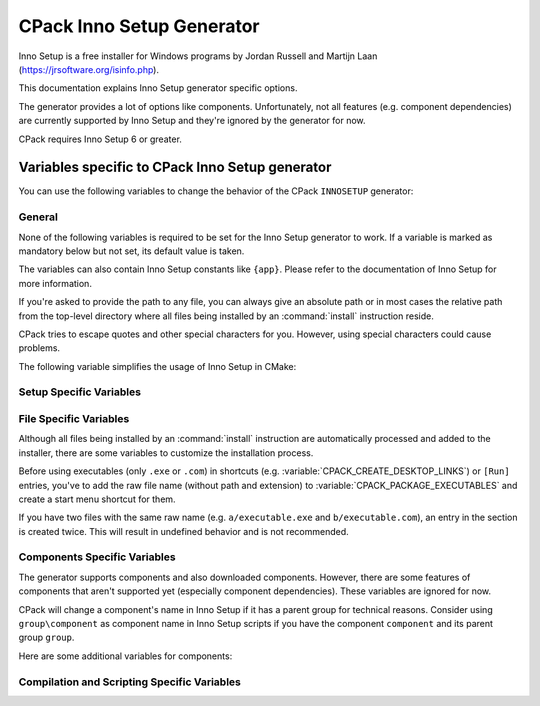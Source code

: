 CPack Inno Setup Generator
--------------------------

.. versionadded:: 3.27

Inno Setup is a free installer for Windows programs by Jordan Russell and
Martijn Laan (https://jrsoftware.org/isinfo.php).

This documentation explains Inno Setup generator specific options.

The generator provides a lot of options like components. Unfortunately, not
all features (e.g. component dependencies) are currently supported by
Inno Setup and they're ignored by the generator for now.

CPack requires Inno Setup 6 or greater.

.. versionadded:: 3.30
  The generator is now available on non-Windows hosts,
  but requires Wine to run the Inno Setup tools.

Variables specific to CPack Inno Setup generator
^^^^^^^^^^^^^^^^^^^^^^^^^^^^^^^^^^^^^^^^^^^^^^^^

You can use the following variables to change the behavior of the CPack
``INNOSETUP`` generator:


General
"""""""

None of the following variables is required to be set for the Inno Setup
generator to work. If a variable is marked as mandatory below but not set,
its default value is taken.

The variables can also contain Inno Setup constants like ``{app}``. Please
refer to the documentation of Inno Setup for more information.

If you're asked to provide the path to any file, you can always give an
absolute path or in most cases the relative path from the top-level directory
where all files being installed by an :command:`install` instruction reside.

CPack tries to escape quotes and other special characters for you. However,
using special characters could cause problems.

The following variable simplifies the usage of Inno Setup in CMake:

.. variable:: CPACK_INNOSETUP_USE_CMAKE_BOOL_FORMAT

 Inno Setup only uses ``yes`` or ``no`` as boolean formats meanwhile CMake
 uses a lot of alternative formats like ``ON`` or ``OFF``. Having this option
 turned on enables an automatic conversion.

 Consider the following example:

 .. code-block:: cmake

  set(CMAKE_INNOSETUP_SETUP_AllowNoIcons OFF)

 If this option is turned on, the following line will be created in the output
 script: ``AllowNoIcons=no``.
 Else, the following erroneous line will be created: ``AllowNoIcons=OFF``

 The conversion is enabled in every Inno Setup specific variable.

 :Mandatory: Yes
 :Default: ``ON``


Setup Specific Variables
""""""""""""""""""""""""

.. variable:: CPACK_INNOSETUP_ARCHITECTURE

 One of ``x86``, ``x64``, ``arm64`` or ``ia64``. This variable specifies the
 target architecture of the installer. This also affects the Program Files
 folder or registry keys being used.

 CPack tries to determine the correct value with a try compile (see
 :variable:`CMAKE_SIZEOF_VOID_P`), but this option can be manually specified
 too (especially when using ``ia64`` or cross-platform compilation).

 :Mandatory: Yes
 :Default: Either ``x86`` or ``x64`` depending on the results of the try-compile

.. variable:: CPACK_INNOSETUP_INSTALL_ROOT

 If you don't want the installer to create the installation directory under
 Program Files, you've to specify the installation root here.

 The full directory of the installation will be:
 ``${CPACK_INNOSETUP_INSTALL_ROOT}/${CPACK_PACKAGE_INSTALL_DIRECTORY}``.

 :Mandatory: Yes
 :Default: ``{autopf}``

.. variable:: CPACK_INNOSETUP_ALLOW_CUSTOM_DIRECTORY

 If turned on, the installer allows the user to change the installation
 directory providing an extra wizard page.

 :Mandatory: Yes
 :Default: ``ON``

.. variable:: CPACK_INNOSETUP_PROGRAM_MENU_FOLDER

 The initial name of the start menu folder being created.

 If this variable is set to ``.``, then no separate folder is created,
 application shortcuts will appear in the top-level start menu folder.

 :Mandatory: Yes
 :Default: The value of :variable:`CPACK_PACKAGE_NAME`

.. variable:: CPACK_INNOSETUP_LANGUAGES

 A :ref:`semicolon-separated list <CMake Language Lists>` of languages you want
 Inno Setup to include.

 Currently available: ``armenian``, ``brazilianPortuguese``, ``bulgarian``,
 ``catalan``, ``corsican``, ``czech``, ``danish``, ``dutch``, ``english``,
 ``finnish``, ``french``, ``german``, ``hebrew``, ``icelandic``, ``italian``,
 ``japanese``, ``norwegian``, ``polish``, ``portuguese``, ``russian``,
 ``slovak``, ``slovenian``, ``spanish``, ``turkish`` and ``ukrainian``.
 This list might differ depending on the version of Inno Setup.

 :Mandatory: Yes
 :Default: ``english``

.. variable:: CPACK_INNOSETUP_IGNORE_LICENSE_PAGE

 If you don't specify a license file using
 :variable:`CPACK_RESOURCE_FILE_LICENSE`, CPack uses a file for demonstration
 purposes. If you want the installer to ignore license files at all, you can
 enable this option.

 :Mandatory: Yes
 :Default: ``OFF``

.. variable:: CPACK_INNOSETUP_IGNORE_README_PAGE

 If you don't specify a readme file using
 :variable:`CPACK_RESOURCE_FILE_README`, CPack uses a file for demonstration
 purposes. If you want the installer to ignore readme files at all, you can
 enable this option. Make sure the option is disabled when using
 a custom readme file.

 :Mandatory: Yes
 :Default: ``ON``

.. variable:: CPACK_INNOSETUP_PASSWORD

 Enables password protection and file encryption with the given password.

 :Mandatory: No

.. variable:: CPACK_INNOSETUP_USE_MODERN_WIZARD

 Enables the modern look and feel provided by Inno Setup. If this option is
 turned off, the classic style is used instead. Images and icon files are
 also affected.

 :Mandatory: Yes
 :Default: ``OFF`` because of compatibility reasons

.. variable:: CPACK_INNOSETUP_ICON_FILE

 The path to a custom installer ``.ico`` file.

 Use :variable:`CPACK_PACKAGE_ICON` to customize the bitmap file being shown
 in the wizard.

 :Mandatory: No

.. variable:: CPACK_INNOSETUP_SETUP_<directive>

 This group allows adapting any of the ``[Setup]`` section directives provided
 by Inno Setup where ``directive`` is its name.

 Here are some examples:

 .. code-block:: cmake

  set(CPACK_INNOSETUP_SETUP_WizardSmallImageFile "my_bitmap.bmp")
  set(CPACK_INNOSETUP_SETUP_AllowNoIcons OFF) # This requires CPACK_INNOSETUP_USE_CMAKE_BOOL_FORMAT to be on

 All of these variables have higher priority than the others.
 Consider the following example:

 .. code-block:: cmake

  set(CPACK_INNOSETUP_SETUP_Password "admin")
  set(CPACK_INNOSETUP_PASSWORD "secret")

 The password will be ``admin`` at the end because ``CPACK_INNOSETUP_PASSWORD``
 has less priority than ``CPACK_INNOSETUP_SETUP_Password``.

 :Mandatory: No


File Specific Variables
"""""""""""""""""""""""

Although all files being installed by an :command:`install` instruction are
automatically processed and added to the installer, there are some variables
to customize the installation process.

Before using executables (only ``.exe`` or ``.com``) in shortcuts
(e.g. :variable:`CPACK_CREATE_DESKTOP_LINKS`) or ``[Run]`` entries, you've to
add the raw file name (without path and extension) to
:variable:`CPACK_PACKAGE_EXECUTABLES` and create a start menu shortcut
for them.

If you have two files with the same raw name (e.g. ``a/executable.exe`` and
``b/executable.com``), an entry in the section is created twice. This will
result in undefined behavior and is not recommended.

.. variable:: CPACK_INNOSETUP_CUSTOM_INSTALL_INSTRUCTIONS

 This variable should contain a
 :ref:`semicolon-separated list <CMake Language Lists>` of pairs ``path``,
 ``instruction`` and can be used to customize the install command being
 automatically created for each file or directory.

 CPack creates the following Inno Setup instruction for every file...

 .. code-block::

  Source: "absolute\path\to\my_file.txt"; DestDir: "{app}"; Flags: ignoreversion

 ...and the following line for every directory:

 .. code-block::

  Name: "{app}\my_folder"

 You might want to change the destination directory or the flags of
 ``my_file.txt``. Since we can also provide a relative path, the line you'd
 like to have, is the following:

 .. code-block::

  Source: "my_file.txt"; DestDir: "{userdocs}"; Flags: ignoreversion uninsneveruninstall

 You would do this by using ``my_file.txt`` as ``path`` and
 ``Source: "my_file.txt"; DestDir: "{userdocs}"; Flags: ignoreversion uninsneveruninstall``
 as ``instruction``.

 You've to take care of the `escaping problem <https://cmake.org/cmake/help/book/mastering-cmake/chapter/Packaging%20With%20CPack.html#adding-custom-cpack-options>`_.
 So the CMake command would be:

 .. code-block:: cmake

  set(CPACK_INNOSETUP_CUSTOM_INSTALL_INSTRUCTIONS "my_file.txt;Source: \\\"my_file.txt\\\"\\; DestDir: \\\"{userdocs}\\\"\\; Flags: ignoreversion uninsneveruninstall")

 To improve readability, you should go around the escaping problem by using
 :variable:`CPACK_VERBATIM_VARIABLES` or by placing the instruction into a
 separate CPack project config file.

 If you customize the install instruction of a specific file, you lose the
 connection to its component. To go around, manually add
 ``Components: <component>``. You also need to add its shortcuts and ``[Run]``
 entries by yourself in a custom section, since the executable won't be found
 anymore by :variable:`CPACK_PACKAGE_EXECUTABLES`.

 Here's another example (Note: You've to go around the escaping problem for
 the example to work):

 .. code-block:: cmake

  set(CPACK_INNOSETUP_CUSTOM_INSTALL_INSTRUCTIONS
      "component1/my_folder" "Name: \"{userdocs}\\my_folder\"\; Components: component1"
      "component2/my_folder2/my_file.txt" "Source: \"component2\\my_folder2\\my_file.txt\"\; DestDir: \"{app}\\my_folder2\\my_file.txt\"\; Flags: ignoreversion uninsneveruninstall\; Components: component2")

 :Mandatory: No

.. variable:: CPACK_INNOSETUP_MENU_LINKS

 This variable should contain a
 :ref:`semicolon-separated list <CMake Language Lists>` of pairs ``link``,
 ``link name`` and can be used to add shortcuts into the start menu folder
 beside those of the executables (see :variable:`CPACK_PACKAGE_EXECUTABLES`).
 While ``link name`` is the label, ``link`` can be a URL or a path relative to
 the installation directory.

 Here's an example:

 .. code-block:: cmake

  set(CPACK_INNOSETUP_MENU_LINKS
      "doc/cmake-@CMake_VERSION_MAJOR@.@CMake_VERSION_MINOR@/cmake.html"
      "CMake Help" "https://cmake.org" "CMake Web Site")

 :Mandatory: No

.. variable:: CPACK_INNOSETUP_CREATE_UNINSTALL_LINK

 If this option is turned on, a shortcut to the application's uninstaller is
 automatically added to the start menu folder.

 :Mandatory: Yes
 :Default: ``OFF``

.. variable:: CPACK_INNOSETUP_RUN_EXECUTABLES

 A :ref:`semicolon-separated list <CMake Language Lists>` of executables being
 specified in :variable:`CPACK_PACKAGE_EXECUTABLES` which the user can run
 when the installer finishes.

 They're internally added to the ``[Run]`` section.

 :Mandatory: No


Components Specific Variables
"""""""""""""""""""""""""""""

The generator supports components and also downloaded components. However,
there are some features of components that aren't supported yet (especially
component dependencies). These variables are ignored for now.

CPack will change a component's name in Inno Setup if it has a parent group
for technical reasons. Consider using ``group\component`` as component name in
Inno Setup scripts if you have the component ``component`` and its parent
group ``group``.

Here are some additional variables for components:

.. variable::  CPACK_INNOSETUP_<compName>_INSTALL_DIRECTORY

 If you don't want the component ``compName`` to be installed under ``{app}``,
 you've to specify its installation directory here.

 :Mandatory: No

.. variable:: CPACK_INNOSETUP_VERIFY_DOWNLOADS

 This option only affects downloaded components.

 If this option is turned on, the hashes of the downloaded archives are
 calculated during compile and
 download time. The installer will only proceed if they match.

 :Mandatory: Yes
 :Default: ``ON``


Compilation and Scripting Specific Variables
""""""""""""""""""""""""""""""""""""""""""""

.. variable:: CPACK_INNOSETUP_EXECUTABLE

 The filename of the Inno Setup Script Compiler command.

 :Mandatory: Yes
 :Default: ``ISCC``

.. variable:: CPACK_INNOSETUP_EXECUTABLE_ARGUMENTS

 A :ref:`semicolon-separated list <CMake Language Lists>` of extra
 command-line options for the Inno Setup Script Compiler command.

 For example: ``/Qp;/Smysigntool=$p``

 Take care of the `escaping problem <https://cmake.org/cmake/help/book/mastering-cmake/chapter/Packaging%20With%20CPack.html#adding-custom-cpack-options>`_.

 :Mandatory: No

.. variable:: CPACK_INNOSETUP_DEFINE_<macro>

 This group allows to add custom define directives as command-line options to
 the Inno Setup Preprocessor command. Each entry emulates a
 ``#define public <macro>`` directive. Its macro is accessible from anywhere
 (``public``), so it can also be used in extra script files.

 Macro names must not contain any special characters. Refer to the Inno Setup
 Preprocessor documentation for the detailed rules.

 Consider the following example:

 .. code-block:: cmake

  # The following line emulates: #define public MyMacro "Hello, World!"
  set(CPACK_INNOSETUP_DEFINE_MyMacro "Hello, World!")

 At this point, you can use ``MyMacro`` anywhere. For example in the following
 extra script:

 .. code-block::

  AppComments={#emit "'My Macro' has the value: " + MyMacro}

 Take care of the `escaping problem <https://cmake.org/cmake/help/book/mastering-cmake/chapter/Packaging%20With%20CPack.html#adding-custom-cpack-options>`_.

 :Mandatory: No

.. variable:: CPACK_INNOSETUP_EXTRA_SCRIPTS

 A :ref:`semicolon-separated list <CMake Language Lists>` of paths to
 additional ``.iss`` script files to be processed.

 They're internally included at the top of the output script file using a
 ``#include`` directive.

 You can add any section in your file to extend the installer (e.g. adding
 additional tasks or registry keys). Prefer using
 :variable:`CPACK_INNOSETUP_SETUP_<directive>` when extending the
 ``[Setup]`` section.

 :Mandatory: No

.. variable:: CPACK_INNOSETUP_CODE_FILES

 A :ref:`semicolon-separated list <CMake Language Lists>` of paths to
 additional Pascal files to be processed.

 This variable is actually the same as
 :variable:`CPACK_INNOSETUP_EXTRA_SCRIPTS`, except you don't have to
 add ``[Code]`` at the top of your file. Never change the current section in
 a code file. This will result in undefined behavior! Treat them as normal
 Pascal scripts instead.

 Code files are included at the very bottom of the output script.

 :Mandatory: No

